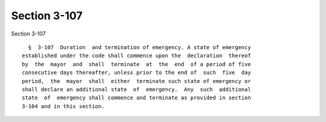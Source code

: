 Section 3-107
=============

Section 3-107 ::    
        
     
        §  3-107  Duration  and termination of emergency. A state of emergency
      established under the code shall commence upon the  declaration  thereof
      by  the  mayor  and  shall  terminate  at  the  end  of a period of five
      consecutive days thereafter, unless prior to the end of  such  five  day
      period,  the  mayor  shall  either  terminate such state of emergency or
      shall declare an additional state  of  emergency.  Any  such  additional
      state  of  emergency shall commence and terminate as provided in section
      3-104 and in this section.
    
    
    
    
    
    
    